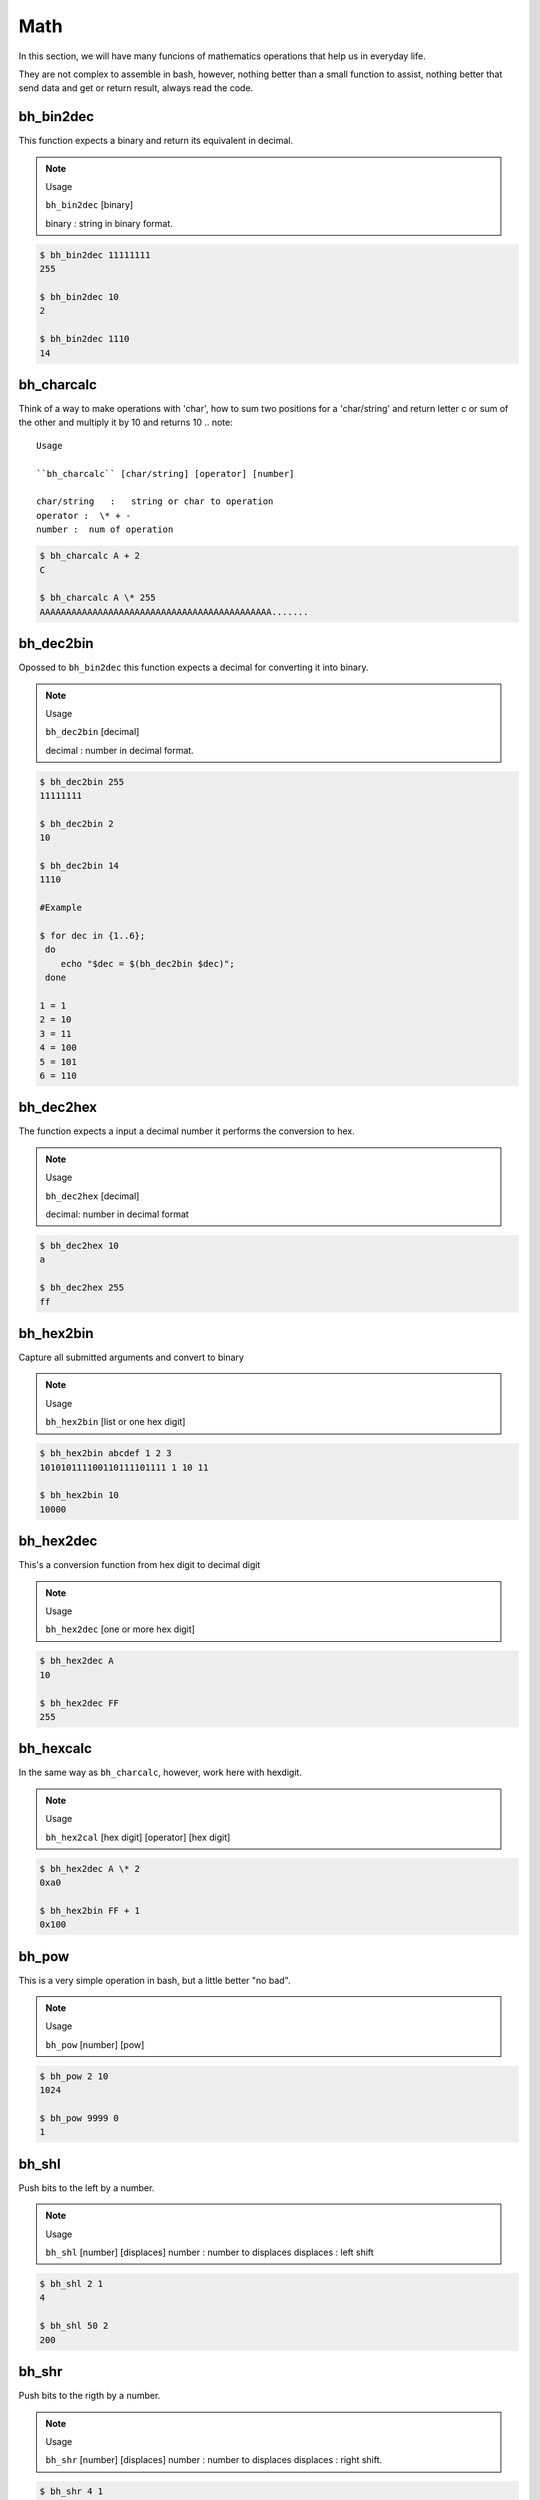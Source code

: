 Math
====

In this section, we will have many funcions of mathematics operations that help us in everyday life.

They are not complex to assemble in bash, however, nothing better than a small function to assist, nothing better that send data and get or return result, always read the code.


bh_bin2dec
----------

This function expects a binary and return its equivalent in decimal.

.. note::
    
    Usage

    ``bh_bin2dec`` [binary]

    binary   :   string in binary format.


.. code-block:: bash

    $ bh_bin2dec 11111111
    255

    $ bh_bin2dec 10
    2

    $ bh_bin2dec 1110
    14

bh_charcalc
-----------

Think of a way to make operations with 'char', how to sum two positions for a 'char/string' and return letter c or sum of the other and multiply it by 10 and returns 10 
.. note::
    
    Usage

    ``bh_charcalc`` [char/string] [operator] [number]

    char/string   :   string or char to operation 
    operator :  \* + -
    number :  num of operation


.. code-block:: bash

    $ bh_charcalc A + 2
    C

    $ bh_charcalc A \* 255
    AAAAAAAAAAAAAAAAAAAAAAAAAAAAAAAAAAAAAAAAAAAA.......

bh_dec2bin
----------

Opossed to ``bh_bin2dec`` this function expects a decimal for converting it into binary.


.. note:: 

    Usage

    ``bh_dec2bin`` [decimal]

    decimal :  number in decimal format.


.. code-block:: bash

    $ bh_dec2bin 255
    11111111

    $ bh_dec2bin 2
    10

    $ bh_dec2bin 14
    1110

    #Example 

    $ for dec in {1..6};
     do
        echo "$dec = $(bh_dec2bin $dec)";
     done 

    1 = 1
    2 = 10
    3 = 11
    4 = 100
    5 = 101
    6 = 110

bh_dec2hex
----------

The function expects a input a decimal number it performs the conversion to hex.

.. note:: 

    Usage

    ``bh_dec2hex`` [decimal]

    decimal: number in decimal format


.. code-block:: bash

    $ bh_dec2hex 10
    a

    $ bh_dec2hex 255
    ff

bh_hex2bin
----------

Capture all submitted arguments and convert to binary

.. note:: 

    Usage

    ``bh_hex2bin`` [list or one hex digit]


.. code-block:: bash

    $ bh_hex2bin abcdef 1 2 3
    101010111100110111101111 1 10 11

    $ bh_hex2bin 10
    10000

bh_hex2dec
----------

This's a conversion function from hex digit to decimal digit

.. note:: 

    Usage

    ``bh_hex2dec`` [one or more hex digit]


.. code-block:: bash

    $ bh_hex2dec A
    10

    $ bh_hex2dec FF
    255

bh_hexcalc
----------

In the same way as ``bh_charcalc``, however, work here with hexdigit.

.. note:: 

    Usage

    ``bh_hex2cal`` [hex digit] [operator] [hex digit]


.. code-block:: bash

    $ bh_hex2dec A \* 2
    0xa0

    $ bh_hex2bin FF + 1
    0x100

bh_pow
------

This is a very simple operation in bash, but a little better "no bad".

.. note:: 

    Usage

    ``bh_pow`` [number] [pow]
    

.. code-block:: bash

    $ bh_pow 2 10
    1024

    $ bh_pow 9999 0
    1

bh_shl
------

Push bits to the left by a number.

.. note:: 

    Usage

    ``bh_shl`` [number] [displaces]
    number : number to displaces
    displaces : left shift

.. code-block:: bash

    $ bh_shl 2 1
    4

    $ bh_shl 50 2 
    200

bh_shr
------

Push bits to the rigth by a number.

.. note:: 

    Usage

    ``bh_shr`` [number] [displaces]
    number : number to displaces
    displaces : right shift.

.. code-block:: bash

    $ bh_shr 4 1
    4

    $ bh_shr 50 2 
    12

bh_xor
------

Calculates the exclusive OR between two numbers, you can use hexdigit.

